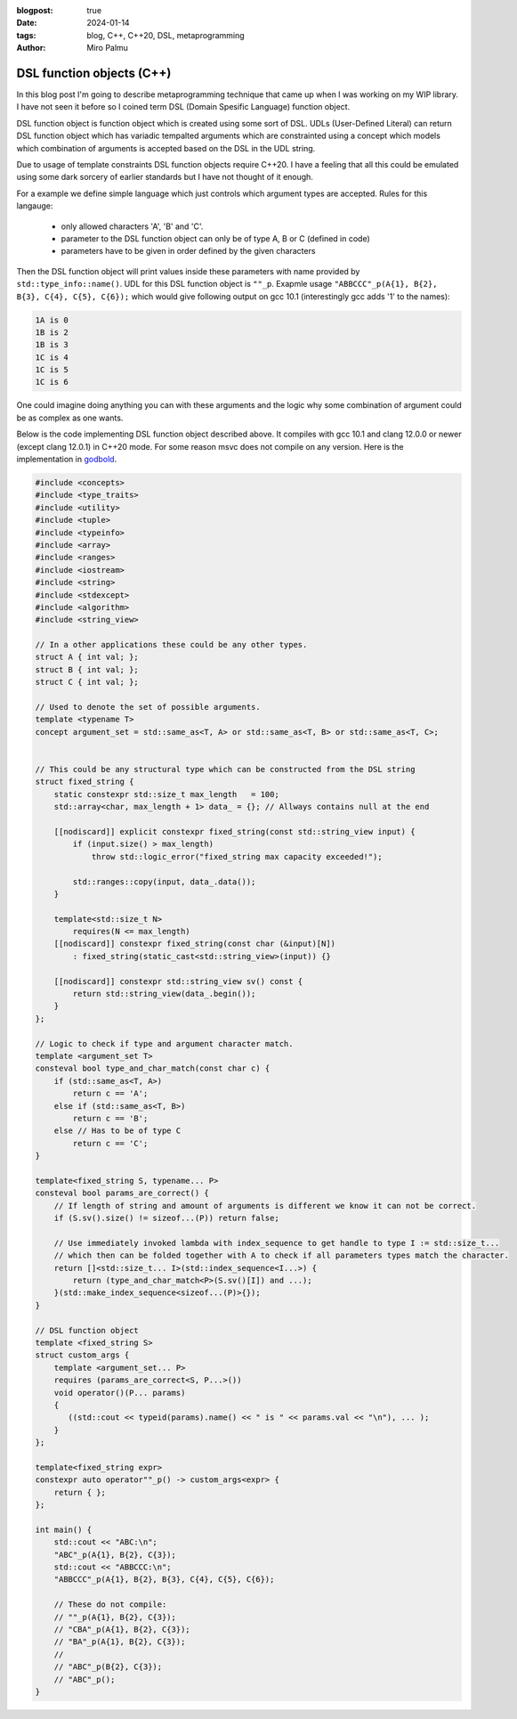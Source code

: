 :blogpost: true
:date: 2024-01-14
:tags: blog, C++, C++20, DSL, metaprogramming
:author: Miro Palmu

DSL function objects (C++)
--------------------------

In this blog post I'm going to describe metaprogramming technique that came up when
I was working on my WIP library. I have not seen it before so I coined term
DSL (Domain Spesific Language) function object.

DSL function object is function object which is created using some sort of DSL.
UDLs (User-Defined Literal) can return DSL function object which has variadic tempalted arguments which are
constrainted using a concept which models which combination of arguments is accepted
based on the DSL in the UDL string.

Due to usage of template constraints DSL function objects require C++20. I have a feeling that
all this could be emulated using some dark sorcery of earlier standards but I have not thought
of it enough.

For a example we define simple language which just controls which argument types are
accepted. Rules for this langauge:
    - only allowed characters 'A', 'B' and 'C'.
    - parameter to the DSL function object can only be of type A, B or C (defined in code)
    - parameters have to be given in order defined by the given characters

Then the DSL function object will print values inside these parameters
with name provided by ``std::type_info::name()``.
UDL for this DSL function object is ``""_p``. Exapmle usage ``"ABBCCC"_p(A{1}, B{2}, B{3}, C{4}, C{5}, C{6});``
which would give following output on gcc 10.1 (interestingly gcc adds '1' to the names):

.. code-block:: console

    1A is 0
    1B is 2
    1B is 3
    1C is 4
    1C is 5
    1C is 6

One could imagine doing anything you can with these arguments and the logic why some combination
of argument could be as complex as one wants.

Below is the code implementing DSL function object described above. It compiles with gcc 10.1
and clang 12.0.0 or newer (except clang 12.0.1) in C++20 mode. For some reason msvc does
not compile on any version. Here is the implementation in `godbold`_.

.. link to godbold
.. _`godbold`: https://godbolt.org/#z:OYLghAFBqd5QCxAYwPYBMCmBRdBLAF1QCcAaPECAMzwBtMA7AQwFtMQByARg9KtQYEAysib0QXACx8BBAKoBnTAAUAHpwAMvAFYTStJg1DIApACYAQuYukl9ZATwDKjdAGFUtAK4sGe1wAyeAyYAHI%2BAEaYxBIAzFykAA6oCoRODB7evnrJqY4CQSHhLFExXPG2mPb5DEIETMQEmT5%2BCXaYDul1DQSFYZHRegr1jc3ZbSO9wf0lg1wAlLaoXsTI7BzmscHI3lgA1CaxbmgMa4kECofYJhoAgpvbu5gHRwQAnomYAPoExEyEl1i1zuD1OTxebi8jlohDeVxu9zMWzBXn2hzcBC8iXo8JBSMeqOe6Pen2C/FxiORO0JEIafzhQIRoOpaKOfyMmEBwMpBNZbicw2ImFYFOZ4PRguCwFF%2BJRfOGWFUZwIMqp4qOYmAJEICBYqt5RKOkqMXwAbnhMAB3UV3AD0tr2ABEhAE9lQvKcantUBFtB0CHs8Ao3R7OgJvb7/XtLQg8MgEIHg8ghUwCJh0HsvKkjHsFKg2LmSAHUFQnS6AHQI%2B17OSOgJJwx7IWY4gMMuu92e9IRv0OaOx%2BN7BBMYOmhp4Jj4ZB7NMsRJiNMZhrAHyMC79uMJhqYKsOk6C/6CdOZ7PAPZMPYnZUbwcsDBVYMxzeX/MRYKp7sl8/EFdsQTBoNz2QZV013PYIhHY9wwIBBnmdV1ghnWCazrXNfilSs7VtMCADESHPPZMFUVhsTgl1o2eLAaBCXM8Dneg9gMIwvCYYBnifQdtCzAMTl%2BTxHwHLcf1XQQZw%2BTlvx3LCgJA9Byz2AAlLx6GDfhiCQwCmOAJgvDYkAwL2Qy9gAWm9BhaDec9aFoVBLWPeMGiYBxomDbc9jADhbg80h3I4CwPPPBgMw8twPMw25qyMky9nnP42DTdSSQkogkLIjtQy9H1ex4xsBAs8Dni/W4fIsb11LcPYICiGzLXmAyjNM2LWEwBLg2HU1nhSqI9mAPAOrbRCSCwdSqOmDMIksmDnl6/rL2HP5nOIS4sLAgAVWC2ym9sQ1OQhwyyqNLToWgYuIYIAzHbwJOCVJ9impQYsc%2BKXMCjMFRAEAkq%2BMlUA%2B5g2AgeZwurWsO3wmDAPgnawzbA6%2B0A8wzERr5Enk7BiMSFgGKzVj2DA/GADYNBMImSeJ6TEduCwLDcWnkcSCB7gAdgsLgTCZx0SvZiwkY5rmWdidnOb2NxuckIWfNFlmAFYJZF7mCaFurYisCnSfV8mIuw6SAHUdTdTwaqlb0oUSKEQD2LhbkTPZNciqKHcdp2uFKwCkekp3Pc9l2bcFj2vYDoyuAqwDxf9wOA%2BDm3ZfDiPvZD4NFZW6SAHkaLQZSMzo1jpj2dBUGNww3ghnM3mWS9GyOmDUoe5cRPXQwMy2mzeunGNLLzAs0BKd8ajAr867/HjllocbnhHF96KI89gwEdjDAuYHta1p0vE61AT1x71S1nbFU2efdfkPdcoc7GGe39YMhQARy8PAhUvaxrDMDR5IASSHJgOoIqhMCqY2YKpjAmIE6EMkwjzHoRFgyl94ZizMbTulEGgAGtCyrGiJZL8wpiAwmiGhRuDR0DBgiFCPYH92rPAYKgAMMFljAAQCqaSX5CCESobpBA4UwJvzbBeahsF1JMESNiOMH4BDBnugfCBBVAqYKmolcSChwqCi8H2a23NAyiUuocUqQttEImUX2HRLMNEXTENog4HM9F3AMQGCq6jzp7C0SrCxjorH3GkooY8KUsBULTKlXMLVt4xRSKkCIDFB5rkUQiXeBg/HEnEv9Z4q0KRXkwOcb8v41xfCUAGQ4jo0LoA%2BgoZqXwRzolWj5e4QIyoFKKSUspRwKl7CsNU/C70QDFLYKUwEbgmmi0ZCrJkIJpLrUAhnUe0ii5oWIColsYgxKfBvAmUQbZuqHxmc5DMVBiD5n8VDY00prG/FmW6PAqh0zZPQjmbmCIorDA/NOQ%2BRFEjqXaakAAXt8AMLAmCqC%2BPQIw1dDJ5MthoYmgy7h3IIIUkAdImAMmOPNHyPy/kAuANXawlsrh51TEwL4Lx8k3Msc46stxrKWnheAwQh5gwMGUidVM/jXBDOtkZEw0srAcqofgBQohiDoHZa46W%2BTnkwmQCwp5qgXmnPOegS5Z0jAQEPrUjpVzgBmgtJaDRZsCDzAsarVljs8ClggMEHV5YPmYEBi8bAewUX/MYOihAdVIWBxgjsrV7SW5xi%2BNEHZxAICIxoLK%2BVxsUUV3nOK94hElR/ywOgMAYBEbKwNbcp27T2RsQUB9NAiQ3imoYDqny6BcVfHLCW%2BogMU1puBZY4ZhqZyYHovvCU0Kil4E%2BT8PYoQKSexvnfIUCgIChAhCC%2B1aKYIuobeyzlFhuVBj5QK4VgqXwMGGM89SwaLkHKVWIni81KrmAJmaqEdUOU9uFVOz2Fst1yp3fcxwyAviiGGK2mFByNVWiuAWnV8w9VEtcfWqKM6Z3zt5YQwVK7JXSreWqz9nrTTWuVTc11jtmwrDbLBhV6rzRWggBWvF5Yoi9QYFWtxwG63M1cRC9xK8AioFbjODe8YOioONQs8eQUMn1zmo5RadrUzxnCjE/etJhJD2yYE5JjI7hPMuuBVAngOOlKCs%2B%2BaXwfkEHjLutd%2B6GiXn/SzGtgYTVvPqT0ppVTsBXqduh1sl4CUgo8l5DYNGooPmeOxiAZmukNN6VzIENm0MtQww5vJTm/IeXI0ZDzexqwAAkJ5dUKjvcS8tUMOzs22ac4XYj5JClFmjuj60ibTOiW9oacxCB8klRJ5Z6t7GUCkvdmB5MREUydJqLAFClKFM%2BkgQoHDWpQw26sb9SwToTF%2BA5r1zx3g9MWUsET/w23wFQX%2BQpRJ2T2MgqhWqJWNl8dItAxBBsEHClFLzQgLWIaBpa61iaQWWpLPV8sEBlB/qbCF%2BzVAxBKDccZkGD06JsHwPvfKwRTSoGQceAwJQS3Rn1sERUknb6MDWExnqgThxBQYilJKZC9j6Tyyqy1PxXuA4dBxBMU1suNm6vwUeXiGMtX4Yj6u1sUoseQGxpb1lHpxRai9JKwZNODi2g5BaCULtGSywcDlkGjRto6R2r5r2yHfvacjoiqO16nB3EcN%2BFPAv6uM1FOXEAvqNzUw0DTgmEDoia0CCA12FC3ZnW/QVerG57Fe9WjLQtvPK5%2BTD76QUddKDR/riUquXv1fe8ra4RmOb%2B6oyy6sp8MqfkjA4aJTa95xKOBVmbQgKQ2MvNxfMvXgDBhG1FUrho3DLYIJJ87DWnfcnN5gW%2B98JIQC6z17c/XTv%2BnRNVxrxvsBkYy1DvAGZUCfD%2BEQAN8x3vq4H/%2BgPRmMtGSgO0jOuSjjog43P/vT0FBA0ScNo/RwDhmDMDbRGo7b8D/LPJ9Ex/EbsrcAwZNPl1ep4UaAZp5FZ3AN7lZnLbpqoxovLNa6YbrnhQgbwL7RCpgkBf734ozWrGTYrICV4sDV49IbrYp16y7fZtjqK6JFbEqpp3AOI/LBDDbb4Nr77LCH79J2L35UxuD6TSw/5f5uZspcE0z0yMzcxsx8zNLcy8zCxSwWCCwp7RaGSsGkIf636UzUy0w8Hf6/735KF35mBUw0x0yYEMzMysxyxWAswyH8zyFyxyHiySFyGyxOEKxKz6GU57DrSciUQbxHbdyJB0B4wZbVgYFmBYHmESHCxWE8z2HcwKGOiAFGShH35uAWCIjhFmHiGWHSFxECzuGCGGQpGWAZERHZGSExE2Hyz5GKGFFxbLxRTFHcGiGVF5F2G1EGqNEOgaGiymGAwA6UYcCLC0CcDSy8B%2BAcBaCkC/QcC9FWCWCFgrAY6bA8CkAECaBDGLDIIgBmBcDlgvxMxMxcAaCSAEySAvxSBIj6CcCSDjEbHTGcC8DZoaBrEbGLBwCwAwCIAoD5iBH0BkAUC7pzhBExA7CGDABcAvwvE0C0CtSUARD3FvjMDEBvCcCrFIkNBvApw57rHcC8DdxDxpwWT3FYAkLABN7WTZp4mkBYA/JGDiCTG8D4BnZ9Scj3FEQdBQjrBTHnRVD3EwgRB/AokeBYD3HoQsBolDF8AGA14ABqmqKcnwExqx/AggIgYg7AUgMgggniag9xugCQWkKAT8lg%2BgeAEQ2akAiwC%2BNQVJxkCoeSpglgz8GgJkOsICbpfq%2BExkKcsQvAqAHUp2c%2BbJVplQ1Q6QLgQUYwrQpAgQ0wxQpQOQKQaQAg0ZSZeQ6QfQCZcwYZ/oXQkwaZbQVQeZAg3QjQWZAwZQtgBZngLQQwkwFZswZQiweYSxmpwxoxdxjJDxHAewqgAAHATMZGcZeFpJbGYOWK/K6RALgHtOpCsfMLwLiVoH%2BqQNsdLC8SMRwLcaQBKRuaQBMVMTMU8SAC8cuVKR8d8WwUWoCQESCaEM1JwAOUOSOcAMBJbLEPsbwOmHOXPnoKqcIKIOIFqQBbqeoN2QaaQJaH8IkJKR2RwGMQefcTMSnKbKQl%2BM%2BcOZIKOeCeOZOZOZVB4MCf8XfvEIua8YyaubBJOIMIDNcdubwHuS8Yef6Y8bYKeRRSuVsTsf2eWP2QAJzSzHEEyHH9kaBmCSCxAiX0V%2BlIXdnHmcUXlfGXkQBIB3n/HkCUDqWDAQkaAJAwlwlVSInvgomSmkAYkonYnZRmUElrhEmondmkm6QUm0BUmrG0ngkMlTHMl5kdRUlTEcl4Fpj3G8lblTEClClvAinclLlnQSl4mLBUAykKDylWiKmMBmUAXqnAXSCgVKB6kQU7H6DgnGnOmmkCmWl0U2npB2kOl5ZOnzE8yunGTun84tVenqQ%2BmyUBl%2BrBmVUtnFkwyRnuC1njCxlBSNmJkJC5ApkZCjUxkzU1CTU5ntAwxllNDzVDCDU1DrXLVVn3KjCbUTA9B7USAtnLDoJnX0WIUsU9l9mDlYU9TvnHHlhcCVSznL6kULBLlvHcWxCfn/WA1A3A30U7lMVyVHlsXPGKXvHKVIDXlQiaVAl/HRAPlsBPkPWvnvm8WIU/nL5/n6WyDZWam5WyBgX6lFXQWCJwXXVdmQ0cCoUEA6pBKYVY3TgvVvUQBEUo3zlIhmDkXnlUXCjDSUDwVg0gD7m3UKXQ2C3cVmAEzljnHlD8UaACVMwvz8UCWxAyV02sUcA/WUWkAqVw0/HEXRBI3aUxCmjIBCJmhcD8X/L7zDBfCqBnF8B0CGUIndkWUOXokmVYk4k2X5iEnmQOXeWYBkkuVuVMlNqeUxU0m96dB%2BXsnnJBXrCrGhX8nmmRXRVilxU01JWsQpUKlKmZVE1AUk3anyD5XgVTG6Da1GkNXWBmkWnwDWnnA1WcC2jvRN2WAvx7D%2BmBlnRYD9W5lDUQCuCFnjXoCnXTXJk1BT2LWZnxmVlbXhmlk1lZAxmrU7UNkr1Nn1k9BT0HVTBFCr0LBLBtlXVbk3XIWcB9kjndbW2OL23lixKcgBgzn4CfULkG1cVrk7HSyg2MUS3MV3363sVnlvFG0m0I0EAW2/H3mPkcCu3YVP3Timiv2xABXf3aiFKE1qkV0SCk06k10U3a1U2wUJW00Q162M3M0YWP1u4YOv3v3DCEWIMkWbCxAC2/WkDUUi10Vbni2S3gMnlQOUVy2fmSBMzSxMz8VcCDkaDSxnGxBANbmyVS1sWy30VmC609l/2bGkCBmpDOCSBAA%3D%3D

.. code-block:: cpp

    #include <concepts>
    #include <type_traits>
    #include <utility>
    #include <tuple>
    #include <typeinfo>
    #include <array>
    #include <ranges>
    #include <iostream>
    #include <string>
    #include <stdexcept>
    #include <algorithm>
    #include <string_view>

    // In a other applications these could be any other types.
    struct A { int val; };
    struct B { int val; };
    struct C { int val; };

    // Used to denote the set of possible arguments.
    template <typename T>
    concept argument_set = std::same_as<T, A> or std::same_as<T, B> or std::same_as<T, C>;


    // This could be any structural type which can be constructed from the DSL string
    struct fixed_string {
        static constexpr std::size_t max_length   = 100;
        std::array<char, max_length + 1> data_ = {}; // Allways contains null at the end

        [[nodiscard]] explicit constexpr fixed_string(const std::string_view input) {
            if (input.size() > max_length)
                throw std::logic_error("fixed_string max capacity exceeded!");

            std::ranges::copy(input, data_.data());
        }

        template<std::size_t N>
            requires(N <= max_length)
        [[nodiscard]] constexpr fixed_string(const char (&input)[N])
            : fixed_string(static_cast<std::string_view>(input)) {}

        [[nodiscard]] constexpr std::string_view sv() const {
            return std::string_view(data_.begin());
        }
    };

    // Logic to check if type and argument character match.
    template <argument_set T>
    consteval bool type_and_char_match(const char c) {
        if (std::same_as<T, A>)
            return c == 'A';
        else if (std::same_as<T, B>)
            return c == 'B';
        else // Has to be of type C
            return c == 'C';
    }

    template<fixed_string S, typename... P>
    consteval bool params_are_correct() {
        // If length of string and amount of arguments is different we know it can not be correct.
        if (S.sv().size() != sizeof...(P)) return false;

        // Use immediately invoked lambda with index_sequence to get handle to type I := std::size_t...
        // which then can be folded together with A to check if all parameters types match the character.
        return []<std::size_t... I>(std::index_sequence<I...>) {
            return (type_and_char_match<P>(S.sv()[I]) and ...);
        }(std::make_index_sequence<sizeof...(P)>{});
    }

    // DSL function object
    template <fixed_string S>
    struct custom_args {
        template <argument_set... P>
        requires (params_are_correct<S, P...>())
        void operator()(P... params)
        {
           ((std::cout << typeid(params).name() << " is " << params.val << "\n"), ... );
        }
    };

    template<fixed_string expr>
    constexpr auto operator""_p() -> custom_args<expr> {
        return { };
    };

    int main() {
        std::cout << "ABC:\n";
        "ABC"_p(A{1}, B{2}, C{3});
        std::cout << "ABBCCC:\n";
        "ABBCCC"_p(A{1}, B{2}, B{3}, C{4}, C{5}, C{6});

        // These do not compile:
        // ""_p(A{1}, B{2}, C{3});
        // "CBA"_p(A{1}, B{2}, C{3});
        // "BA"_p(A{1}, B{2}, C{3});
        //
        // "ABC"_p(B{2}, C{3});
        // "ABC"_p();
    }
